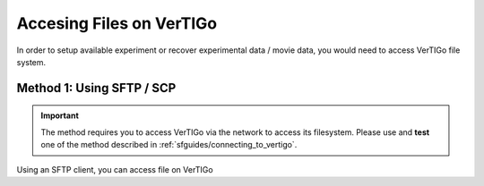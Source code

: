 .. VerTIGo - accessing file

*************************
Accesing Files on VerTIGo
*************************

In order to setup available experiment or recover experimental data / movie
data, you would need to access VerTIGo file system.




Method 1: Using SFTP / SCP
==========================

.. important::

   The method requires you to access VerTIGo via the network to access its
   filesystem. Please use and **test** one of the method described in
   :ref:`sfguides/connecting_to_vertigo`.

Using an SFTP client, you can access file on VerTIGo
